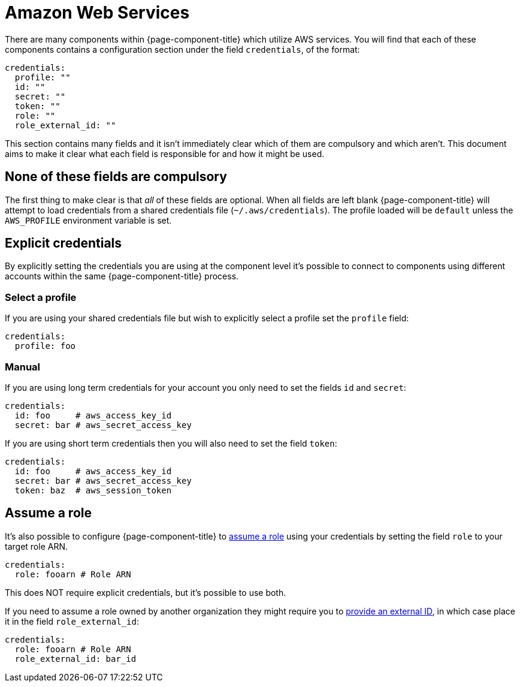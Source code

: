 = Amazon Web Services
:description: Find out about AWS components in {page-component-title}

There are many components within {page-component-title} which utilize AWS services. You will find that each of these components contains a configuration section under the field `credentials`, of the format:

[source,yml]
----
credentials:
  profile: ""
  id: ""
  secret: ""
  token: ""
  role: ""
  role_external_id: ""
----

This section contains many fields and it isn't immediately clear which of them are compulsory and which aren't. This document aims to make it clear what each field is responsible for and how it might be used.

== None of these fields are compulsory

The first thing to make clear is that _all_ of these fields are optional. When all fields are left blank {page-component-title} will attempt to load credentials from a shared credentials file (`~/.aws/credentials`). The profile loaded will be `default` unless the `AWS_PROFILE` environment variable is set.

== Explicit credentials

By explicitly setting the credentials you are using at the component level it's possible to connect to components using different accounts within the same {page-component-title} process.

=== Select a profile

If you are using your shared credentials file but wish to explicitly select a profile set the `profile` field:

[source,yml]
----
credentials:
  profile: foo
----

=== Manual

If you are using long term credentials for your account you only need to set the fields `id` and `secret`:

[source,yml]
----
credentials:
  id: foo     # aws_access_key_id
  secret: bar # aws_secret_access_key
----

If you are using short term credentials then you will also need to set the field `token`:

[source,yml]
----
credentials:
  id: foo     # aws_access_key_id
  secret: bar # aws_secret_access_key
  token: baz  # aws_session_token
----

== Assume a role

It's also possible to configure {page-component-title} to https://docs.aws.amazon.com/IAM/latest/UserGuide/id_roles_use.html[assume a role] using your credentials by setting the field `role` to your target role ARN.

[source,yml]
----
credentials:
  role: fooarn # Role ARN
----

This does NOT require explicit credentials, but it's possible to use both.

If you need to assume a role owned by another organization they might require you to https://docs.aws.amazon.com/IAM/latest/UserGuide/id_roles_create_for-user_externalid.html[provide an external ID], in which case place it in the field `role_external_id`:

[source,yml]
----
credentials:
  role: fooarn # Role ARN
  role_external_id: bar_id
----
